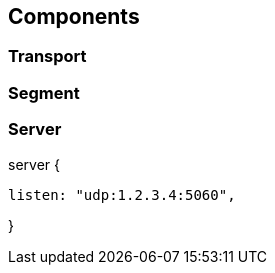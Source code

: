 == Components

=== Transport

=== Segment

=== Server


server {

  listen: "udp:1.2.3.4:5060",

  

}